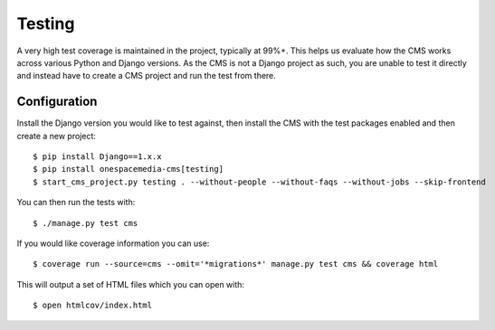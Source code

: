 Testing
=======

A very high test coverage is maintained in the project, typically at 99%+.  This helps us evaluate how the CMS works across various Python and Django versions.  As the CMS is not a Django project as such, you are unable to test it directly and instead have to create a CMS project and run the test from there.

Configuration
-------------

Install the Django version you would like to test against, then install the CMS with the test packages enabled and then create a new project::

    $ pip install Django==1.x.x
    $ pip install onespacemedia-cms[testing]
    $ start_cms_project.py testing . --without-people --without-faqs --without-jobs --skip-frontend

You can then run the tests with::

    $ ./manage.py test cms

If you would like coverage information you can use::

    $ coverage run --source=cms --omit='*migrations*' manage.py test cms && coverage html

This will output a set of HTML files which you can open with::

    $ open htmlcov/index.html

